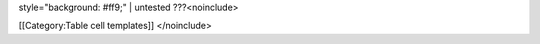 style="background: #ff9;" \| untested ???<noinclude>

[[Category:Table cell templates]] </noinclude>

